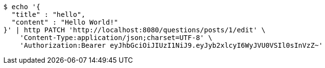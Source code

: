 [source,bash]
----
$ echo '{
  "title" : "hello",
  "content" : "Hello World!"
}' | http PATCH 'http://localhost:8080/questions/posts/1/edit' \
    'Content-Type:application/json;charset=UTF-8' \
    'Authorization:Bearer eyJhbGciOiJIUzI1NiJ9.eyJyb2xlcyI6WyJVU0VSIl0sInVzZ~'
----